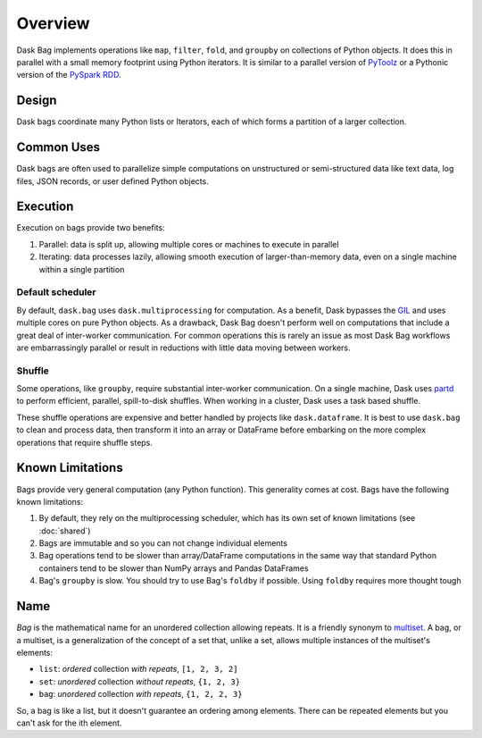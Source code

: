 Overview
========

Dask Bag implements operations like ``map``, ``filter``, ``fold``, and
``groupby`` on collections of Python objects.  It does this in parallel with a
small memory footprint using Python iterators.  It is similar to a parallel 
version of PyToolz_ or a Pythonic version of the `PySpark RDD`_.

.. _PyToolz: https://toolz.readthedocs.io/en/latest/
.. _`PySpark RDD`: http://spark.apache.org/docs/latest/api/python/pyspark.html

Design
------

Dask bags coordinate many Python lists or Iterators, each of which forms a
partition of a larger collection.

Common Uses
-----------

Dask bags are often used to parallelize simple computations on unstructured or
semi-structured data like text data, log files, JSON records, or user defined
Python objects.

Execution
---------

Execution on bags provide two benefits:

1.  Parallel: data is split up, allowing multiple cores or machines to execute
    in parallel
2.  Iterating: data processes lazily, allowing smooth execution of
    larger-than-memory data, even on a single machine within a single partition


Default scheduler
~~~~~~~~~~~~~~~~~

By default, ``dask.bag`` uses ``dask.multiprocessing`` for computation.  As a
benefit, Dask bypasses the GIL_ and uses multiple cores on pure Python objects.
As a drawback, Dask Bag doesn't perform well on computations that include a
great deal of inter-worker communication.  For common operations this is rarely
an issue as most Dask Bag workflows are embarrassingly parallel or result in
reductions with little data moving between workers.

.. _GIL: https://docs.python.org/3/glossary.html#term-gil


Shuffle
~~~~~~~

Some operations, like ``groupby``, require substantial inter-worker
communication. On a single machine, Dask uses partd_ to perform efficient,
parallel, spill-to-disk shuffles. When working in a cluster, Dask uses a task
based shuffle.

These shuffle operations are expensive and better handled by projects like
``dask.dataframe``. It is best to use ``dask.bag`` to clean and process data,
then transform it into an array or DataFrame before embarking on the more
complex operations that require shuffle steps.

.. _partd: https://github.com/mrocklin/partd


Known Limitations
-----------------

Bags provide very general computation (any Python function).  This generality
comes at cost.  Bags have the following known limitations:

1.  By default, they rely on the multiprocessing scheduler, which has its own
    set of known limitations (see :doc:`shared`)
2.  Bags are immutable and so you can not change individual elements
3.  Bag operations tend to be slower than array/DataFrame computations in the
    same way that standard Python containers tend to be slower than NumPy
    arrays and Pandas DataFrames
4.  Bag's ``groupby`` is slow.  You should try to use Bag's ``foldby`` if possible.
    Using ``foldby`` requires more thought tough


Name
----

*Bag* is the mathematical name for an unordered collection allowing repeats. It
is a friendly synonym to multiset_. A bag, or a multiset, is a generalization of
the concept of a set that, unlike a set, allows multiple instances of the
multiset's elements:

* ``list``: *ordered* collection *with repeats*, ``[1, 2, 3, 2]``
* ``set``: *unordered* collection *without repeats*,  ``{1, 2, 3}``
* ``bag``: *unordered* collection *with repeats*, ``{1, 2, 2, 3}``

So, a bag is like a list, but it doesn't guarantee an ordering among elements.
There can be repeated elements but you can't ask for the ith element.

.. _multiset: http://en.wikipedia.org/wiki/Bag_(mathematics)
